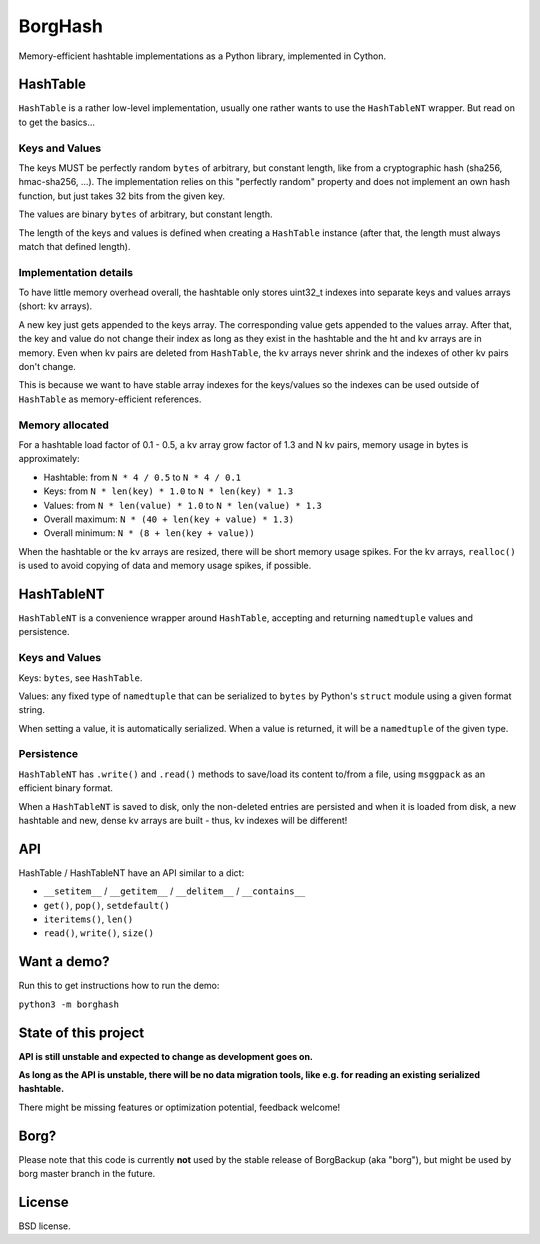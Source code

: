 BorgHash
=========

Memory-efficient hashtable implementations as a Python library,
implemented in Cython.

HashTable
---------

``HashTable`` is a rather low-level implementation, usually one rather wants to
use the ``HashTableNT`` wrapper. But read on to get the basics...

Keys and Values
~~~~~~~~~~~~~~~

The keys MUST be perfectly random ``bytes`` of arbitrary, but constant length,
like from a cryptographic hash (sha256, hmac-sha256, ...).
The implementation relies on this "perfectly random" property and does not
implement an own hash function, but just takes 32 bits from the given key.

The values are binary ``bytes`` of arbitrary, but constant length.

The length of the keys and values is defined when creating a ``HashTable``
instance (after that, the length must always match that defined length).

Implementation details
~~~~~~~~~~~~~~~~~~~~~~

To have little memory overhead overall, the hashtable only stores uint32_t
indexes into separate keys and values arrays (short: kv arrays).

A new key just gets appended to the keys array. The corresponding value gets
appended to the values array. After that, the key and value do not change their
index as long as they exist in the hashtable and the ht and kv arrays are in
memory. Even when kv pairs are deleted from ``HashTable``, the kv arrays never
shrink and the indexes of other kv pairs don't change.

This is because we want to have stable array indexes for the keys/values so the
indexes can be used outside of ``HashTable`` as memory-efficient references.

Memory allocated
~~~~~~~~~~~~~~~~

For a hashtable load factor of 0.1 - 0.5, a kv array grow factor of 1.3 and
N kv pairs, memory usage in bytes is approximately:

- Hashtable: from ``N * 4 / 0.5`` to ``N * 4 / 0.1``
- Keys: from ``N * len(key) * 1.0`` to ``N * len(key) * 1.3``
- Values: from ``N * len(value) * 1.0`` to ``N * len(value) * 1.3``

- Overall maximum: ``N * (40 + len(key + value) * 1.3)``
- Overall minimum: ``N * (8 + len(key + value))``

When the hashtable or the kv arrays are resized, there will be short memory
usage spikes. For the kv arrays, ``realloc()`` is used to avoid copying of
data and memory usage spikes, if possible.

HashTableNT
-----------

``HashTableNT`` is a convenience wrapper around ``HashTable``, accepting
and returning ``namedtuple`` values and persistence.

Keys and Values
~~~~~~~~~~~~~~~

Keys: ``bytes``, see ``HashTable``.

Values: any fixed type of ``namedtuple`` that can be serialized to ``bytes``
by Python's ``struct`` module using a given format string.

When setting a value, it is automatically serialized. When a value is returned,
it will be a ``namedtuple`` of the given type.

Persistence
~~~~~~~~~~~

``HashTableNT`` has ``.write()`` and ``.read()`` methods to save/load its
content to/from a file, using ``msggpack`` as an efficient binary format.

When a ``HashTableNT`` is saved to disk, only the non-deleted entries are
persisted and when it is loaded from disk, a new hashtable and new, dense
kv arrays are built - thus, kv indexes will be different!

API
---

HashTable / HashTableNT have an API similar to a dict:

- ``__setitem__`` / ``__getitem__`` / ``__delitem__`` / ``__contains__``
- ``get()``, ``pop()``, ``setdefault()``
- ``iteritems()``, ``len()``
- ``read()``, ``write()``, ``size()``

Want a demo?
------------

Run this to get instructions how to run the demo:

``python3 -m borghash``

State of this project
---------------------

**API is still unstable and expected to change as development goes on.**

**As long as the API is unstable, there will be no data migration tools,
like e.g. for reading an existing serialized hashtable.**

There might be missing features or optimization potential, feedback welcome!

Borg?
-----

Please note that this code is currently **not** used by the stable release of
BorgBackup (aka "borg"), but might be used by borg master branch in the future.

License
-------

BSD license.
